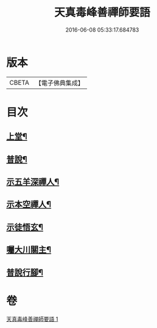 #+TITLE: 天真毒峰善禪師要語 
#+DATE: 2016-06-08 05:33:17.684783

* 版本
 |     CBETA|【電子佛典集成】|

* 目次
** [[file:KR6q0194_001.txt::001-0137a3][上堂¶]]
** [[file:KR6q0194_001.txt::001-0137a26][普說¶]]
** [[file:KR6q0194_001.txt::001-0138a8][示五羊深禪人¶]]
** [[file:KR6q0194_001.txt::001-0138a24][示本空禪人¶]]
** [[file:KR6q0194_001.txt::001-0139a6][示徒悟玄¶]]
** [[file:KR6q0194_001.txt::001-0139a27][囑大川關主¶]]
** [[file:KR6q0194_001.txt::001-0139c22][普說行腳¶]]

* 卷
[[file:KR6q0194_001.txt][天真毒峰善禪師要語 1]]

